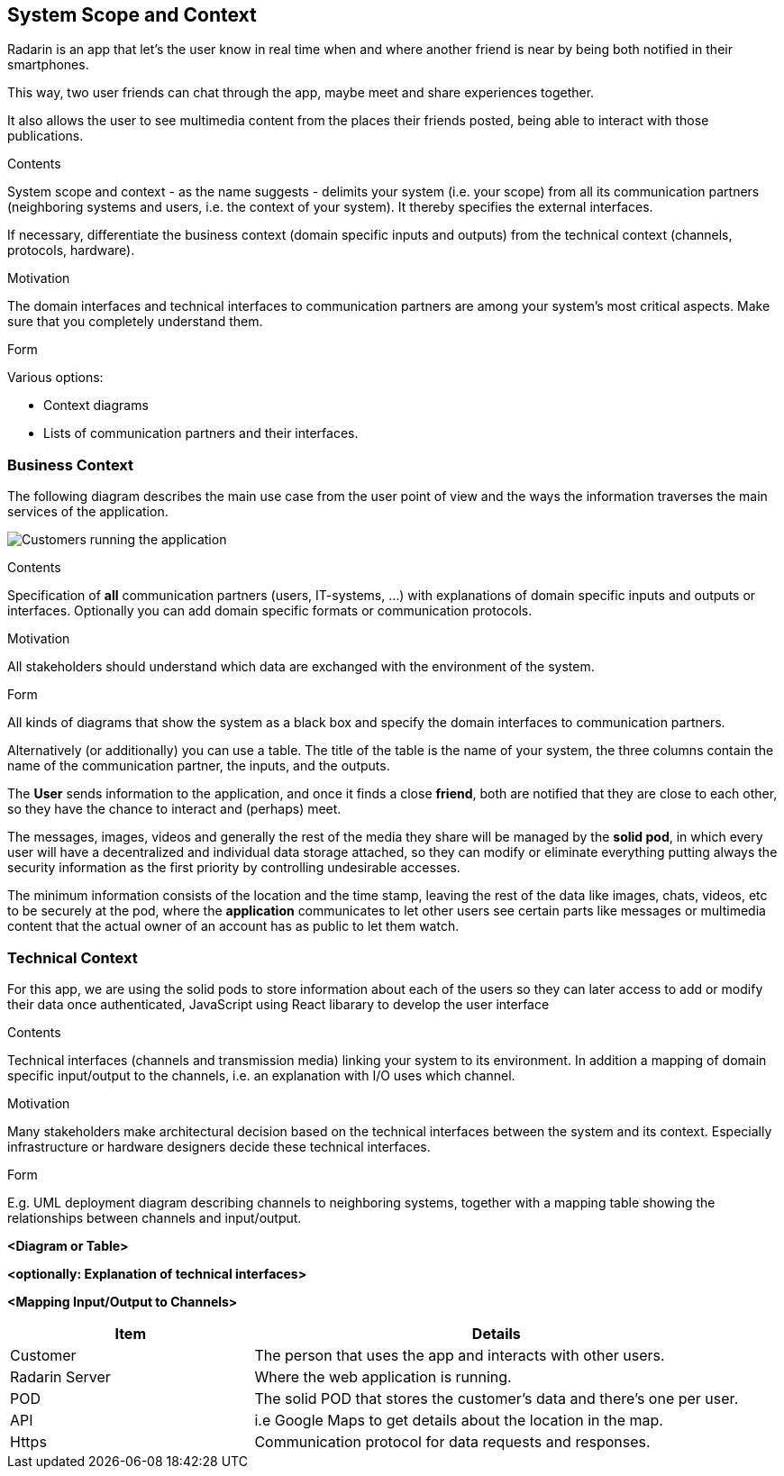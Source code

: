 [[section-system-scope-and-context]]
== System Scope and Context
Radarin is an app that let's the user know in real time when and where another friend is near by being both notified in their smartphones.

This way, two user friends can chat through the app, maybe meet and share experiences together.

It also allows the user to see multimedia content from the places their friends posted, being able to interact with those publications.

[role="arc42help"]
****
.Contents
System scope and context - as the name suggests - delimits your system (i.e. your scope) from all its communication partners
(neighboring systems and users, i.e. the context of your system). It thereby specifies the external interfaces.

If necessary, differentiate the business context (domain specific inputs and outputs) from the technical context (channels, protocols, hardware).

.Motivation
The domain interfaces and technical interfaces to communication partners are among your system's most critical aspects. Make sure that you completely understand them.

.Form
Various options:

* Context diagrams
* Lists of communication partners and their interfaces.
****

=== Business Context
The following diagram describes the main use case from the user point of view and the ways the information traverses the main services of the application. 

image:03_Use_case.png["Customers running the application"]
[role="arc42help"]
****
.Contents
Specification of *all* communication partners (users, IT-systems, ...) with explanations of domain specific inputs and outputs or interfaces.
Optionally you can add domain specific formats or communication protocols.

.Motivation
All stakeholders should understand which data are exchanged with the environment of the system.

.Form
All kinds of diagrams that show the system as a black box and specify the domain interfaces to communication partners.

Alternatively (or additionally) you can use a table.
The title of the table is the name of your system, the three columns contain the name of the communication partner, the inputs, and the outputs.
****

The *User* sends information to the application, and once it finds a close *friend*, both are notified that they are close to each other, so they have the chance to interact and (perhaps) meet.

The messages, images, videos and generally the rest of the media they share will be managed by the *solid pod*, in which every user will have a decentralized and individual data storage attached, so they can modify or eliminate everything putting always the security information as the first priority by controlling undesirable accesses.

The minimum information consists of the location and the time stamp, leaving the rest of the data like images, chats, videos, etc to be securely at the pod, where the *application* communicates to let other users see certain parts like messages or multimedia content that the actual owner of an account has as public to let them watch.

=== Technical Context

For this app, we are using the solid pods to store information about each of the users so they can later access to add or modify their data once authenticated, JavaScript using React libarary to develop the user interface 

[role="arc42help"]
****
.Contents
Technical interfaces (channels and transmission media) linking your system to its environment. In addition a mapping of domain specific input/output to the channels, i.e. an explanation with I/O uses which channel.

.Motivation
Many stakeholders make architectural decision based on the technical interfaces between the system and its context. Especially infrastructure or hardware designers decide these technical interfaces.

.Form
E.g. UML deployment diagram describing channels to neighboring systems,
together with a mapping table showing the relationships between channels and input/output.


**<Diagram or Table>**

**<optionally: Explanation of technical interfaces>**

**<Mapping Input/Output to Channels>**

****
[options="header",cols="1,2"]
|===
|Item|Details
| Customer | The person that uses the app and interacts with other users.
| Radarin Server | Where the web application is running.
| POD | The solid POD that stores the customer's data and there's one per user.
| API | i.e Google Maps to get details about the location in the map.
| Https | Communication protocol for data requests and responses.
|===


